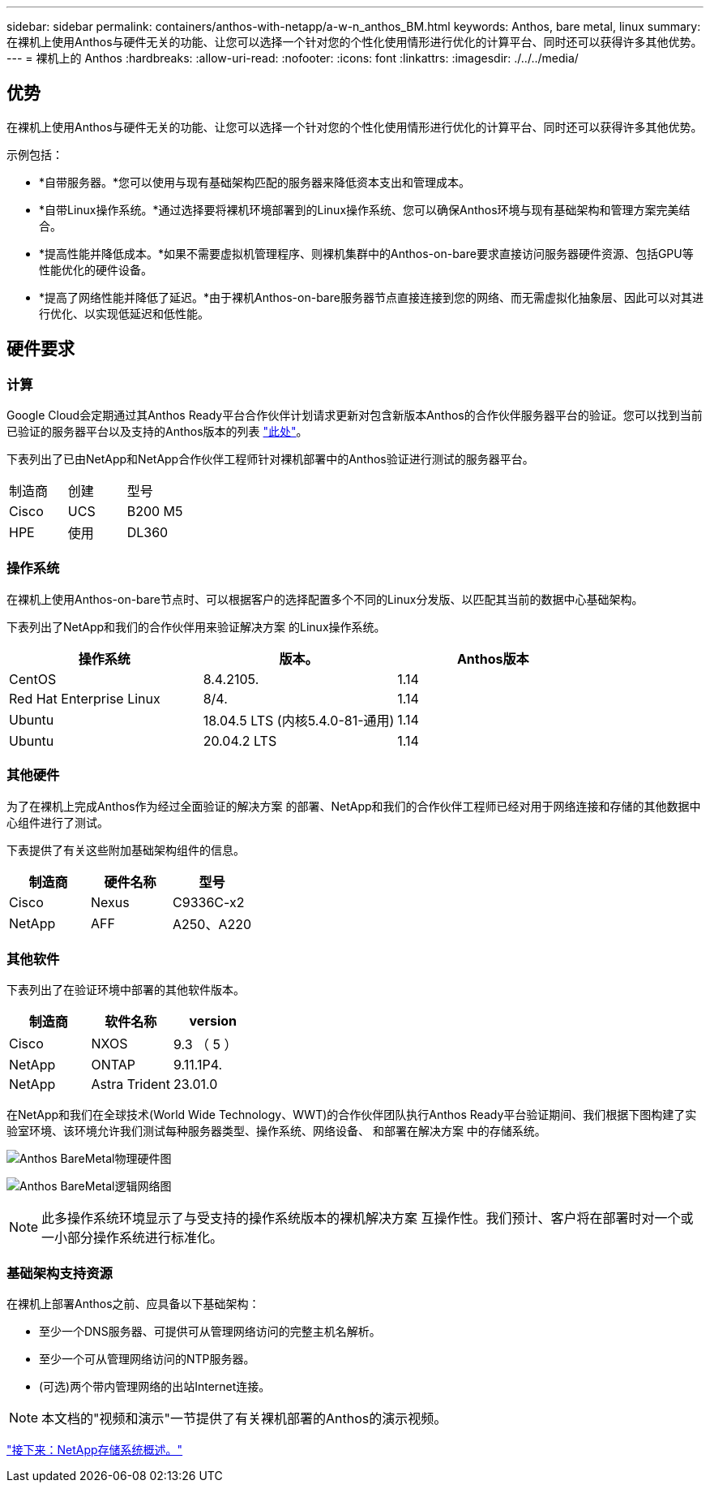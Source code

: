 ---
sidebar: sidebar 
permalink: containers/anthos-with-netapp/a-w-n_anthos_BM.html 
keywords: Anthos, bare metal, linux 
summary: 在裸机上使用Anthos与硬件无关的功能、让您可以选择一个针对您的个性化使用情形进行优化的计算平台、同时还可以获得许多其他优势。 
---
= 裸机上的 Anthos
:hardbreaks:
:allow-uri-read: 
:nofooter: 
:icons: font
:linkattrs: 
:imagesdir: ./../../media/




== 优势

在裸机上使用Anthos与硬件无关的功能、让您可以选择一个针对您的个性化使用情形进行优化的计算平台、同时还可以获得许多其他优势。

示例包括：

* *自带服务器。*您可以使用与现有基础架构匹配的服务器来降低资本支出和管理成本。
* *自带Linux操作系统。*通过选择要将裸机环境部署到的Linux操作系统、您可以确保Anthos环境与现有基础架构和管理方案完美结合。
* *提高性能并降低成本。*如果不需要虚拟机管理程序、则裸机集群中的Anthos-on-bare要求直接访问服务器硬件资源、包括GPU等性能优化的硬件设备。
* *提高了网络性能并降低了延迟。*由于裸机Anthos-on-bare服务器节点直接连接到您的网络、而无需虚拟化抽象层、因此可以对其进行优化、以实现低延迟和低性能。




== 硬件要求



=== 计算

Google Cloud会定期通过其Anthos Ready平台合作伙伴计划请求更新对包含新版本Anthos的合作伙伴服务器平台的验证。您可以找到当前已验证的服务器平台以及支持的Anthos版本的列表 https://cloud.google.com/anthos/docs/resources/partner-platforms["此处"^]。

下表列出了已由NetApp和NetApp合作伙伴工程师针对裸机部署中的Anthos验证进行测试的服务器平台。

|===


| 制造商 | 创建 | 型号 


| Cisco | UCS | B200 M5 


| HPE | 使用 | DL360 
|===


=== 操作系统

在裸机上使用Anthos-on-bare节点时、可以根据客户的选择配置多个不同的Linux分发版、以匹配其当前的数据中心基础架构。

下表列出了NetApp和我们的合作伙伴用来验证解决方案 的Linux操作系统。

|===
| 操作系统 | 版本。 | Anthos版本 


| CentOS | 8.4.2105. | 1.14 


| Red Hat Enterprise Linux | 8/4. | 1.14 


| Ubuntu | 18.04.5 LTS (内核5.4.0-81-通用) | 1.14 


| Ubuntu | 20.04.2 LTS | 1.14 
|===


=== 其他硬件

为了在裸机上完成Anthos作为经过全面验证的解决方案 的部署、NetApp和我们的合作伙伴工程师已经对用于网络连接和存储的其他数据中心组件进行了测试。

下表提供了有关这些附加基础架构组件的信息。

|===
| 制造商 | 硬件名称 | 型号 


| Cisco | Nexus | C9336C-x2 


| NetApp | AFF | A250、A220 
|===


=== 其他软件

下表列出了在验证环境中部署的其他软件版本。

|===
| 制造商 | 软件名称 | version 


| Cisco | NXOS | 9.3 （ 5 ） 


| NetApp | ONTAP | 9.11.1P4. 


| NetApp | Astra Trident | 23.01.0 
|===
在NetApp和我们在全球技术(World Wide Technology、WWT)的合作伙伴团队执行Anthos Ready平台验证期间、我们根据下图构建了实验室环境、该环境允许我们测试每种服务器类型、操作系统、网络设备、 和部署在解决方案 中的存储系统。

image:a-w-n_anthos_baremetal_validation.png["Anthos BareMetal物理硬件图"]

image:a-w-n_anthos_baremetal_logical_topology.png["Anthos BareMetal逻辑网络图"]


NOTE: 此多操作系统环境显示了与受支持的操作系统版本的裸机解决方案 互操作性。我们预计、客户将在部署时对一个或一小部分操作系统进行标准化。



=== 基础架构支持资源

在裸机上部署Anthos之前、应具备以下基础架构：

* 至少一个DNS服务器、可提供可从管理网络访问的完整主机名解析。
* 至少一个可从管理网络访问的NTP服务器。
* (可选)两个带内管理网络的出站Internet连接。



NOTE: 本文档的"视频和演示"一节提供了有关裸机部署的Anthos的演示视频。

link:a-w-n_overview_netapp.html["接下来：NetApp存储系统概述。"]
